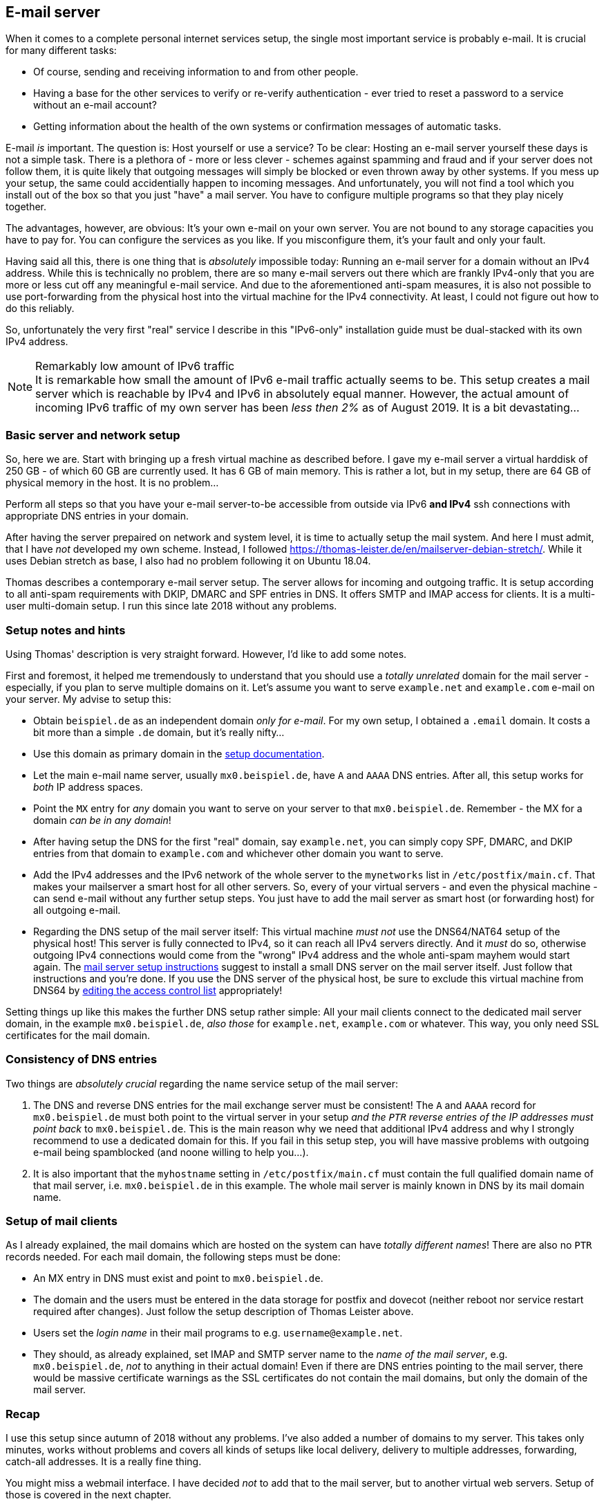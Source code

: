 == E-mail server

When it comes to a complete personal internet services setup, the single most important service is probably e-mail. It is crucial for many different tasks:

* Of course, sending and receiving information to and from other people.
* Having a base for the other services to verify or re-verify authentication - ever tried to reset a password to a service without an e-mail account?
* Getting information about the health of the own systems or confirmation messages of automatic tasks.

E-mail _is_ important. The question is: Host yourself or use a service? To be clear: Hosting an e-mail server yourself these days is not a simple task. There is a plethora of - more or less clever - schemes against spamming and fraud and if your server does not follow them, it is quite likely that outgoing messages will simply be blocked or even thrown away by other systems. If you mess up your setup, the same could accidentially happen to incoming messages. And unfortunately, you will not find a tool which you install out of the box so that you just "have" a mail server. You have to configure multiple programs so that they play nicely together.

The advantages, however, are obvious: It's your own e-mail on your own server. You are not bound to any storage capacities you have to pay for. You can configure the services as you like. If you misconfigure them, it's your fault and only your fault.

Having said all this, there is one thing that is _absolutely_ impossible today: Running an e-mail server for a domain without an IPv4 address. While this is technically no problem, there are so many e-mail servers out there which are frankly IPv4-only that you are more or less cut off any meaningful e-mail service. And due to the aforementioned anti-spam measures, it is also not possible to use port-forwarding from the physical host into the virtual machine for the IPv4 connectivity. At least, I could not figure out how to do this reliably.

So, unfortunately the very first "real" service I describe in this "IPv6-only" installation guide must be dual-stacked with its own IPv4 address.

.Remarkably low amount of IPv6 traffic
NOTE: It is remarkable how small the amount of IPv6 e-mail traffic actually seems to be. This setup creates a mail server which is reachable by IPv4 and IPv6 in absolutely equal manner. However, the actual amount of incoming IPv6 traffic of my own server has been _less then 2%_ as of August 2019. It is a bit devastating...

=== Basic server and network setup

So, here we are. Start with bringing up a fresh virtual machine as described before. I gave my e-mail server a virtual harddisk of 250 GB - of which 60 GB are currently used. It has 6 GB of main memory. This is rather a lot, but in my setup, there are 64 GB of physical memory in the host. It is no problem...

Perform all steps so that you have your e-mail server-to-be accessible from outside via IPv6 *and IPv4* ssh connections with appropriate DNS entries in your domain.

After having the server prepaired on network and system level, it is time to actually setup the mail system. And here I must admit, that I have _not_ developed my own scheme. Instead, I followed https://thomas-leister.de/en/mailserver-debian-stretch/[]. While it uses Debian stretch as base, I also had no problem following it on Ubuntu 18.04.

Thomas describes a contemporary e-mail server setup. The server allows for incoming and outgoing traffic. It is setup according to all anti-spam requirements with DKIP, DMARC and SPF entries in DNS. It offers SMTP and IMAP access for clients. It is a multi-user multi-domain setup. I run this since late 2018 without any problems.

[[sec-email-setup-notes]]
=== Setup notes and hints

Using Thomas' description is very straight forward. However, I'd like to add some notes.

First and foremost, it helped me tremendously to understand that you should use a _totally unrelated_ domain for the mail server - especially, if you plan to serve multiple domains on it. Let's assume you want to serve `example.net` and `example.com` e-mail on your server. My advise to setup this:

* Obtain `beispiel.de` as an independent domain _only for e-mail_. For my own setup, I obtained a `.email` domain. It costs a bit more than a simple `.de` domain, but it's really nifty...
* Use this domain as primary domain in the https://thomas-leister.de/en/mailserver-debian-stretch/[setup documentation].
* Let the main e-mail name server, usually `mx0.beispiel.de`, have `A` and `AAAA` DNS entries. After all, this setup works for _both_ IP address spaces.
* Point the `MX` entry for _any_ domain you want to serve on your server to that `mx0.beispiel.de`. Remember - the MX for a domain _can be in any domain_!
* After having setup the DNS for the first "real" domain, say `example.net`, you can simply copy SPF, DMARC, and DKIP entries from that domain to `example.com` and whichever other domain you want to serve.
* Add the IPv4 addresses and the IPv6 network of the whole server to the `mynetworks` list in `/etc/postfix/main.cf`. That makes your mailserver a smart host for all other servers. So, every of your virtual servers - and even the physical machine - can send e-mail without any further setup steps. You just have to add the mail server as smart host (or forwarding host) for all outgoing e-mail.
* Regarding the DNS setup of the mail server itself: This virtual machine _must not_ use the DNS64/NAT64 setup of the physical host! This server is fully connected to IPv4, so it can reach all IPv4 servers directly. And it _must_ do so, otherwise outgoing IPv4 connections would come from the "wrong" IPv4 address and the whole anti-spam mayhem would start again. The https://thomas-leister.de/en/mailserver-debian-stretch/[mail server setup instructions] suggest to install a small DNS server on the mail server itself. Just follow that instructions and you're done. If you use the DNS server of the physical host, be sure to exclude this virtual machine from DNS64 by <<sec-dns64-acl,editing the access control list>> appropriately!

Setting things up like this makes the further DNS setup rather simple: All your mail clients connect to the dedicated mail server domain, in the example `mx0.beispiel.de`, _also those_ for `example.net`, `example.com` or whatever. This way, you only need SSL certificates for the mail domain.

=== Consistency of DNS entries

Two things are _absolutely crucial_ regarding the name service setup of the mail server:

. The DNS and reverse DNS entries for the mail exchange server must be consistent! The `A` and `AAAA` record for `mx0.beispiel.de` must both point to the virtual server in your setup _and the `PTR` reverse entries of the IP addresses must point back_ to `mx0.beispiel.de`. This is the main reason why we need that additional IPv4 address and why I strongly recommend to use a dedicated domain for this. If you fail in this setup step, you will have massive problems with outgoing e-mail being spamblocked (and noone willing to help you...).

. It is also important that the `myhostname` setting in `/etc/postfix/main.cf` must contain the full qualified domain name of that mail server, i.e. `mx0.beispiel.de` in this example. The whole mail server is mainly known in DNS by its mail domain name.

=== Setup of mail clients

As I already explained, the mail domains which are hosted on the system can have _totally different names_! There are also no `PTR` records needed. For each mail domain, the following steps must be done:

* An MX entry in DNS must exist and point to `mx0.beispiel.de`.

* The domain and the users must be entered in the data storage for postfix and dovecot (neither reboot nor service restart required after changes). Just follow the setup description of Thomas Leister above.

* Users set the _login name_ in their mail programs to e.g. `username@example.net`.

* They should, as already explained, set IMAP and SMTP server name to the _name of the mail server_, e.g. `mx0.beispiel.de`, _not_ to anything in their actual domain! Even if there are DNS entries pointing to the mail server, there would be massive certificate warnings as the SSL certificates do not contain the mail domains, but only the domain of the mail server.

=== Recap

I use this setup since autumn of 2018 without any problems. I've also added a number of domains to my server. This takes only minutes, works without problems and covers all kinds of setups like local delivery, delivery to multiple addresses, forwarding, catch-all addresses. It is a really fine thing.

You might miss a webmail interface. I have decided _not_ to add that to the mail server, but to another virtual web servers. Setup of those is covered in the next chapter.
